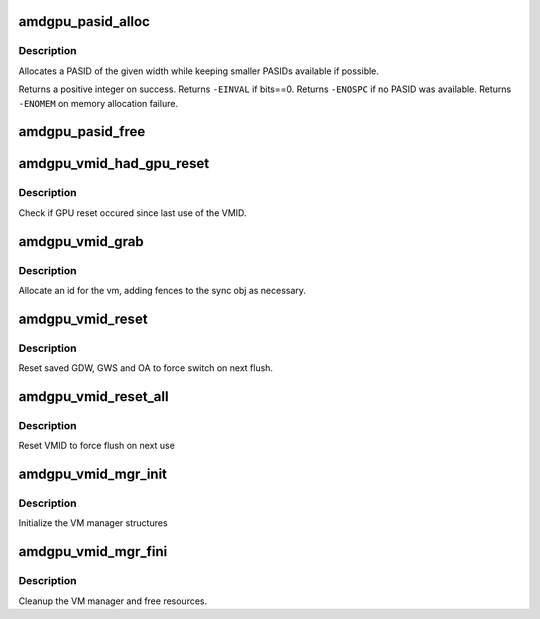 .. -*- coding: utf-8; mode: rst -*-
.. src-file: drivers/gpu/drm/amd/amdgpu/amdgpu_ids.c

.. _`amdgpu_pasid_alloc`:

amdgpu_pasid_alloc
==================

.. c:function:: int amdgpu_pasid_alloc(unsigned int bits)

    Allocate a PASID

    :param unsigned int bits:
        Maximum width of the PASID in bits, must be at least 1

.. _`amdgpu_pasid_alloc.description`:

Description
-----------

Allocates a PASID of the given width while keeping smaller PASIDs
available if possible.

Returns a positive integer on success. Returns \ ``-EINVAL``\  if bits==0.
Returns \ ``-ENOSPC``\  if no PASID was available. Returns \ ``-ENOMEM``\  on
memory allocation failure.

.. _`amdgpu_pasid_free`:

amdgpu_pasid_free
=================

.. c:function:: void amdgpu_pasid_free(unsigned int pasid)

    Free a PASID

    :param unsigned int pasid:
        PASID to free

.. _`amdgpu_vmid_had_gpu_reset`:

amdgpu_vmid_had_gpu_reset
=========================

.. c:function:: bool amdgpu_vmid_had_gpu_reset(struct amdgpu_device *adev, struct amdgpu_vmid *id)

    check if reset occured since last use

    :param struct amdgpu_device \*adev:
        amdgpu_device pointer

    :param struct amdgpu_vmid \*id:
        VMID structure

.. _`amdgpu_vmid_had_gpu_reset.description`:

Description
-----------

Check if GPU reset occured since last use of the VMID.

.. _`amdgpu_vmid_grab`:

amdgpu_vmid_grab
================

.. c:function:: int amdgpu_vmid_grab(struct amdgpu_vm *vm, struct amdgpu_ring *ring, struct amdgpu_sync *sync, struct dma_fence *fence, struct amdgpu_job *job)

    allocate the next free VMID

    :param struct amdgpu_vm \*vm:
        vm to allocate id for

    :param struct amdgpu_ring \*ring:
        ring we want to submit job to

    :param struct amdgpu_sync \*sync:
        sync object where we add dependencies

    :param struct dma_fence \*fence:
        fence protecting ID from reuse

    :param struct amdgpu_job \*job:
        *undescribed*

.. _`amdgpu_vmid_grab.description`:

Description
-----------

Allocate an id for the vm, adding fences to the sync obj as necessary.

.. _`amdgpu_vmid_reset`:

amdgpu_vmid_reset
=================

.. c:function:: void amdgpu_vmid_reset(struct amdgpu_device *adev, unsigned vmhub, unsigned vmid)

    reset VMID to zero

    :param struct amdgpu_device \*adev:
        amdgpu device structure

    :param unsigned vmhub:
        *undescribed*

    :param unsigned vmid:
        vmid number to use

.. _`amdgpu_vmid_reset.description`:

Description
-----------

Reset saved GDW, GWS and OA to force switch on next flush.

.. _`amdgpu_vmid_reset_all`:

amdgpu_vmid_reset_all
=====================

.. c:function:: void amdgpu_vmid_reset_all(struct amdgpu_device *adev)

    reset VMID to zero

    :param struct amdgpu_device \*adev:
        amdgpu device structure

.. _`amdgpu_vmid_reset_all.description`:

Description
-----------

Reset VMID to force flush on next use

.. _`amdgpu_vmid_mgr_init`:

amdgpu_vmid_mgr_init
====================

.. c:function:: void amdgpu_vmid_mgr_init(struct amdgpu_device *adev)

    init the VMID manager

    :param struct amdgpu_device \*adev:
        amdgpu_device pointer

.. _`amdgpu_vmid_mgr_init.description`:

Description
-----------

Initialize the VM manager structures

.. _`amdgpu_vmid_mgr_fini`:

amdgpu_vmid_mgr_fini
====================

.. c:function:: void amdgpu_vmid_mgr_fini(struct amdgpu_device *adev)

    cleanup VM manager

    :param struct amdgpu_device \*adev:
        amdgpu_device pointer

.. _`amdgpu_vmid_mgr_fini.description`:

Description
-----------

Cleanup the VM manager and free resources.

.. This file was automatic generated / don't edit.

